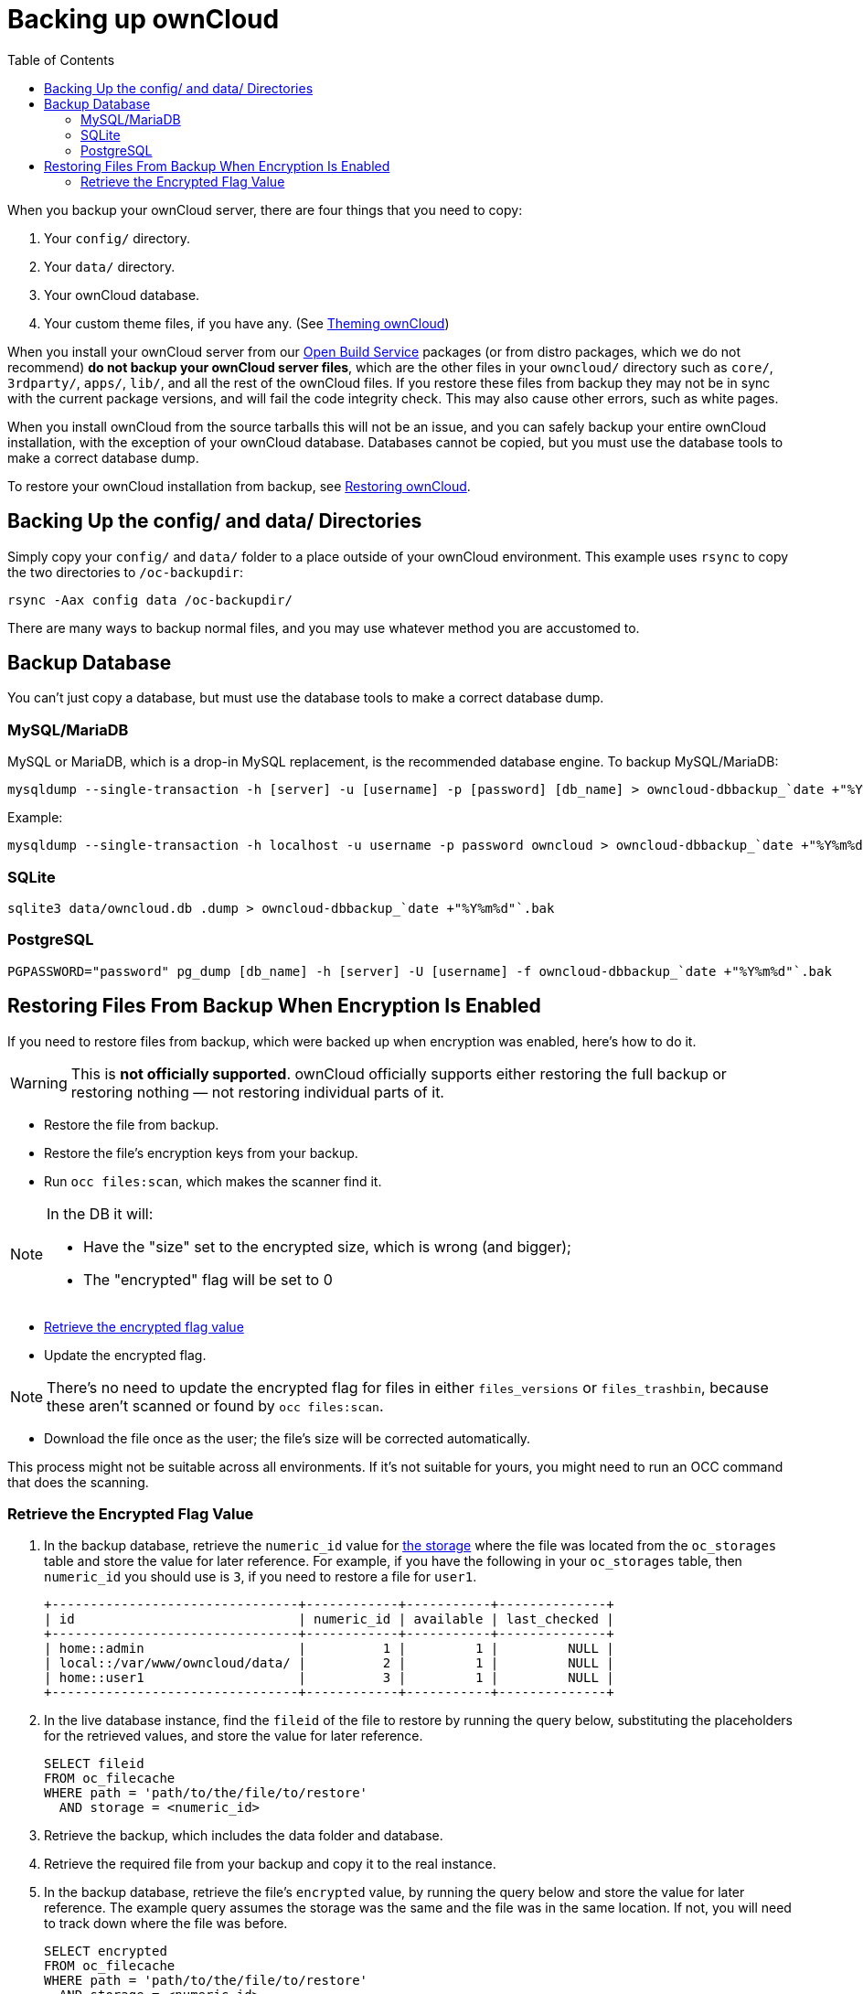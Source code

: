 = Backing up ownCloud
:toc: right
:page-aliases: go/admin-backup.adoc

When you backup your ownCloud server, there are four things that you need to copy:

1.  Your `config/` directory.
2.  Your `data/` directory.
3.  Your ownCloud database.
4.  Your custom theme files, if you have any. (See xref:developer_manual:core/theming.adoc[Theming ownCloud])

When you install your ownCloud server from our
https://download.owncloud.org/download/repositories/stable/owncloud/[Open
Build Service] packages (or from distro packages, which we do not
recommend) *do not backup your ownCloud server files*, which are the
other files in your `owncloud/` directory such as `core/`, `3rdparty/`,
`apps/`, `lib/`, and all the rest of the ownCloud files. If you restore
these files from backup they may not be in sync with the current package
versions, and will fail the code integrity check. This may also cause
other errors, such as white pages.

When you install ownCloud from the source tarballs this will not be an
issue, and you can safely backup your entire ownCloud installation, with
the exception of your ownCloud database. Databases cannot be copied, but
you must use the database tools to make a correct database dump.

To restore your ownCloud installation from backup, see xref:maintenance/restore.adoc[Restoring ownCloud].

== Backing Up the config/ and data/ Directories

Simply copy your `config/` and `data/` folder to a place outside of your
ownCloud environment. This example uses `rsync` to copy the two
directories to `/oc-backupdir`:

----
rsync -Aax config data /oc-backupdir/
----

There are many ways to backup normal files, and you may use whatever
method you are accustomed to.

== Backup Database

You can't just copy a database, but must use the database tools to make
a correct database dump.

=== MySQL/MariaDB

MySQL or MariaDB, which is a drop-in MySQL replacement, is the
recommended database engine. To backup MySQL/MariaDB:

[source,console]
----
mysqldump --single-transaction -h [server] -u [username] -p [password] [db_name] > owncloud-dbbackup_`date +"%Y%m%d"`.bak
----

Example:

[source,console]
----
mysqldump --single-transaction -h localhost -u username -p password owncloud > owncloud-dbbackup_`date +"%Y%m%d"`.bak
----

=== SQLite

[source,console]
----
sqlite3 data/owncloud.db .dump > owncloud-dbbackup_`date +"%Y%m%d"`.bak
----

=== PostgreSQL

[source,postgresql]
----
PGPASSWORD="password" pg_dump [db_name] -h [server] -U [username] -f owncloud-dbbackup_`date +"%Y%m%d"`.bak
----

== Restoring Files From Backup When Encryption Is Enabled

If you need to restore files from backup, which were backed up when
encryption was enabled, here's how to do it.

WARNING: This is *not officially supported*. ownCloud officially supports either restoring the full backup or restoring nothing — not restoring individual parts of it.

* Restore the file from backup.
* Restore the file's encryption keys from your backup.
* Run `occ files:scan`, which makes the scanner find it.

[NOTE]
====
In the DB it will:

- Have the "size" set to the encrypted size, which is wrong (and bigger);
- The "encrypted" flag will be set to 0
====

* xref:retrieve-encrypted-flag-value[Retrieve the encrypted flag value]
* Update the encrypted flag.

NOTE: There's no need to update the encrypted flag for files in either `files_versions` or `files_trashbin`,
because these aren't scanned or found by `occ files:scan`.

* Download the file once as the user; the file's size will be corrected automatically.

This process might not be suitable across all environments.
If it's not suitable for yours, you might need to run an OCC command that does the scanning.

=== Retrieve the Encrypted Flag Value

1. In the backup database, retrieve the `numeric_id` value for https://github.com/owncloud/core/wiki/Storage-IDs[the storage]
   where the file was located from the `oc_storages` table and store the value
   for later reference.
   For example, if you have the following in your `oc_storages` table, then
   `numeric_id` you should use is `3`, if you need to restore a file for `user1`.

   +--------------------------------+------------+-----------+--------------+
   | id                             | numeric_id | available | last_checked |
   +--------------------------------+------------+-----------+--------------+
   | home::admin                    |          1 |         1 |         NULL |
   | local::/var/www/owncloud/data/ |          2 |         1 |         NULL |
   | home::user1                    |          3 |         1 |         NULL |
   +--------------------------------+------------+-----------+--------------+

2. In the live database instance, find the `fileid` of the file to restore by
   running the query below, substituting the placeholders for the retrieved
   values, and store the value for later reference.

   SELECT fileid
   FROM oc_filecache
   WHERE path = 'path/to/the/file/to/restore'
     AND storage = <numeric_id>

3. Retrieve the backup, which includes the data folder and database.

4. Retrieve the required file from your backup and copy it to the real instance.

5. In the backup database, retrieve the file's `encrypted` value, by running
   the query below and store the value for later reference.
   The example query assumes the storage was the same and the file was in the same location.
   If not, you will need to track down where the file was before.

   SELECT encrypted
   FROM oc_filecache
   WHERE path = 'path/to/the/file/to/restore'
     AND storage = <numeric_id>

6. Update the live database instance with retrieved information, by running the
   following query, substituting the placeholders for the retrieved values:

   UPDATE oc_filecache
     SET encrypted = <encrypted>
     WHERE fileid = <fileid>.
